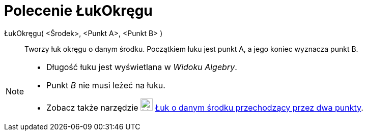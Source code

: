 = Polecenie ŁukOkręgu
:page-en: commands/CircularArc
ifdef::env-github[:imagesdir: /en/modules/ROOT/assets/images]

ŁukOkręgu( <Środek>, <Punkt A>, <Punkt B> )::
  Tworzy łuk okręgu o danym środku. Początkiem łuku jest punkt A, a jego koniec wyznacza punkt B.

[NOTE]
====

* Długość łuku jest wyświetlana w _Widoku Algebry_.
* Punkt _B_ nie musi leżeć na łuku.
* Zobacz także narzędzie image:24px-Mode_circlearc3.svg.png[Mode circlearc3.svg,width=24,height=24]
xref:/tools/Łuk_o_danym_środku_przechodzący_przez_dwa_punkty.adoc[Łuk o danym środku przechodzący przez dwa punkty].

====
